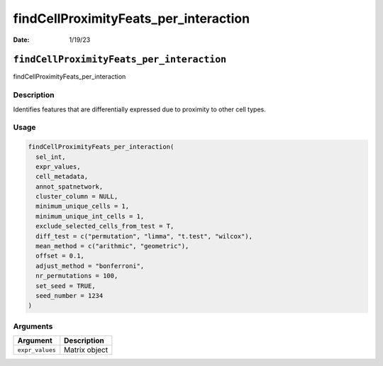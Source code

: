======================================
findCellProximityFeats_per_interaction
======================================

:Date: 1/19/23

``findCellProximityFeats_per_interaction``
==========================================

findCellProximityFeats_per_interaction

Description
-----------

Identifies features that are differentially expressed due to proximity
to other cell types.

Usage
-----

.. code:: r

   findCellProximityFeats_per_interaction(
     sel_int,
     expr_values,
     cell_metadata,
     annot_spatnetwork,
     cluster_column = NULL,
     minimum_unique_cells = 1,
     minimum_unique_int_cells = 1,
     exclude_selected_cells_from_test = T,
     diff_test = c("permutation", "limma", "t.test", "wilcox"),
     mean_method = c("arithmic", "geometric"),
     offset = 0.1,
     adjust_method = "bonferroni",
     nr_permutations = 100,
     set_seed = TRUE,
     seed_number = 1234
   )

Arguments
---------

=============== =============
Argument        Description
=============== =============
``expr_values`` Matrix object
=============== =============
